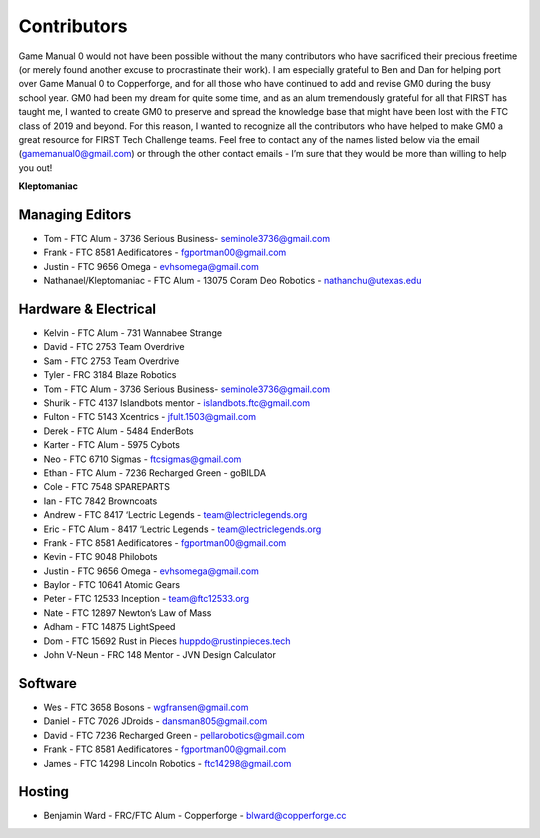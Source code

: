 ============
Contributors
============
Game Manual 0 would not have been possible without the many contributors who
have sacrificed their precious freetime
(or merely found another excuse to procrastinate their work). 
I am especially grateful to Ben and Dan for helping port over Game Manual 0 to Copperforge, 
and for all those who have continued to add and revise GM0 during the busy school year. 
GM0 had been my dream for quite some time,
and as an alum tremendously grateful for all that FIRST has taught me,
I wanted to create GM0 to preserve and spread the knowledge base that might
have been lost with the FTC class of 2019 and beyond.
For this reason, I wanted to recognize all the contributors who have helped to
make GM0 a great resource for FIRST Tech Challenge teams.
Feel free to contact any of the names listed below via the email
(gamemanual0@gmail.com) or through the other contact emails -
I’m sure that they would be more than willing to help you out!

**Kleptomaniac**

Managing Editors
================
* Tom - FTC Alum - 3736 Serious Business- seminole3736@gmail.com
* Frank - FTC 8581 Aedificatores - fgportman00@gmail.com
* Justin - FTC 9656 Omega - evhsomega@gmail.com
* Nathanael/Kleptomaniac - FTC Alum - 13075 Coram Deo Robotics -
  nathanchu@utexas.edu

Hardware & Electrical
=====================
* Kelvin - FTC Alum - 731 Wannabee Strange
* David - FTC 2753 Team Overdrive
* Sam - FTC 2753 Team Overdrive
* Tyler - FRC 3184 Blaze Robotics
* Tom - FTC Alum - 3736 Serious Business- seminole3736@gmail.com
* Shurik - FTC 4137 Islandbots mentor - islandbots.ftc@gmail.com
* Fulton - FTC 5143 Xcentrics - jfult.1503@gmail.com
* Derek - FTC Alum - 5484 EnderBots
* Karter - FTC Alum - 5975 Cybots
* Neo - FTC 6710 Sigmas - ftcsigmas@gmail.com
* Ethan - FTC Alum - 7236 Recharged Green - goBILDA
* Cole - FTC 7548 SPAREPARTS
* Ian - FTC 7842 Browncoats
* Andrew - FTC 8417 ‘Lectric Legends - team@lectriclegends.org
* Eric - FTC Alum - 8417 ‘Lectric Legends - team@lectriclegends.org
* Frank - FTC 8581 Aedificatores - fgportman00@gmail.com
* Kevin - FTC 9048 Philobots
* Justin - FTC 9656 Omega - evhsomega@gmail.com
* Baylor - FTC 10641 Atomic Gears
* Peter - FTC 12533 Inception - team@ftc12533.org
* Nate - FTC 12897 Newton’s Law of Mass
* Adham - FTC 14875 LightSpeed
* Dom - FTC 15692 Rust in Pieces huppdo@rustinpieces.tech
* John V-Neun - FRC 148 Mentor - JVN Design Calculator

Software
========
* Wes - FTC 3658 Bosons - wgfransen@gmail.com
* Daniel - FTC 7026 JDroids - dansman805@gmail.com
* David - FTC 7236 Recharged Green - pellarobotics@gmail.com
* Frank - FTC 8581 Aedificatores - fgportman00@gmail.com
* James - FTC 14298 Lincoln Robotics - ftc14298@gmail.com

Hosting
=======
* Benjamin Ward - FRC/FTC Alum - Copperforge - blward@copperforge.cc

.. image:: images/copperforge-logo.png
    :alt: Copperforge Logo
    :height: 168px
    :width: 1000px
    :scale: 50%
